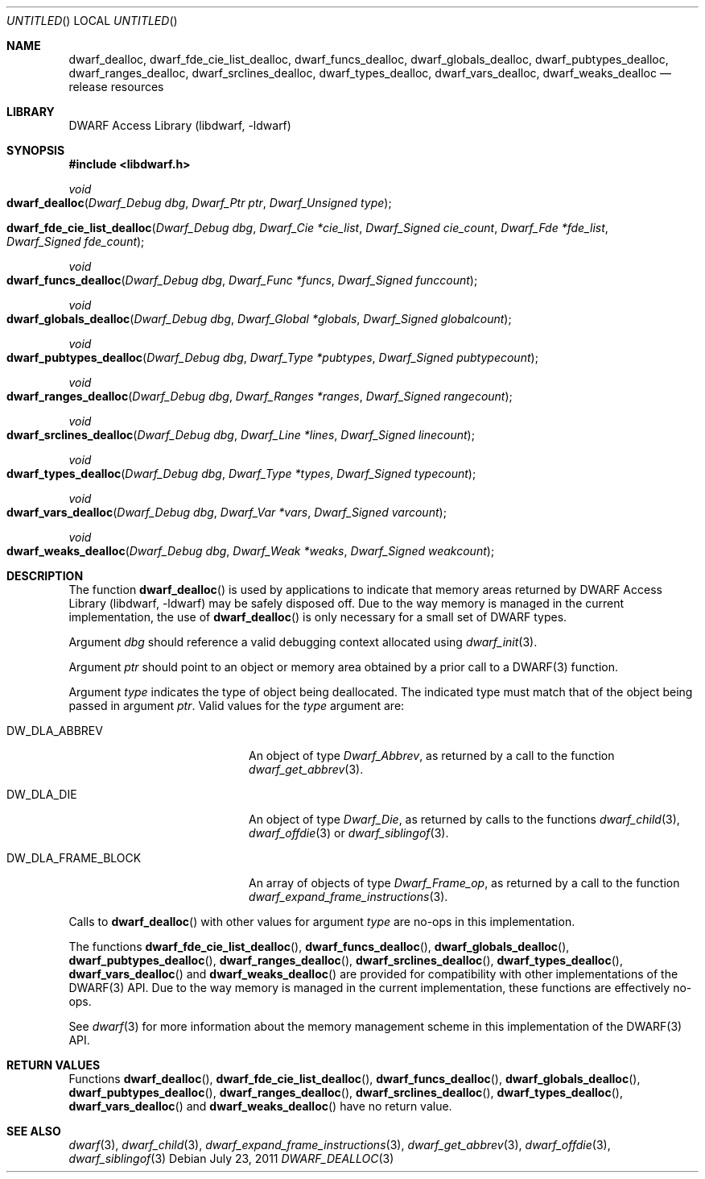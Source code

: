 .\" Copyright (c) 2009-2011 Joseph Koshy.  All rights reserved.
.\"
.\" Redistribution and use in source and binary forms, with or without
.\" modification, are permitted provided that the following conditions
.\" are met:
.\" 1. Redistributions of source code must retain the above copyright
.\"    notice, this list of conditions and the following disclaimer.
.\" 2. Redistributions in binary form must reproduce the above copyright
.\"    notice, this list of conditions and the following disclaimer in the
.\"    documentation and/or other materials provided with the distribution.
.\"
.\" This software is provided by Joseph Koshy ``as is'' and
.\" any express or implied warranties, including, but not limited to, the
.\" implied warranties of merchantability and fitness for a particular purpose
.\" are disclaimed.  in no event shall Joseph Koshy be liable
.\" for any direct, indirect, incidental, special, exemplary, or consequential
.\" damages (including, but not limited to, procurement of substitute goods
.\" or services; loss of use, data, or profits; or business interruption)
.\" however caused and on any theory of liability, whether in contract, strict
.\" liability, or tort (including negligence or otherwise) arising in any way
.\" out of the use of this software, even if advised of the possibility of
.\" such damage.
.\"
.\" $Id$
.\"
.Dd July 23, 2011
.Os
.Dt DWARF_DEALLOC 3
.Sh NAME
.Nm dwarf_dealloc ,
.Nm dwarf_fde_cie_list_dealloc ,
.Nm dwarf_funcs_dealloc ,
.Nm dwarf_globals_dealloc ,
.Nm dwarf_pubtypes_dealloc ,
.Nm dwarf_ranges_dealloc ,
.Nm dwarf_srclines_dealloc ,
.Nm dwarf_types_dealloc ,
.Nm dwarf_vars_dealloc ,
.Nm dwarf_weaks_dealloc
.Nd release resources
.Sh LIBRARY
.Lb libdwarf
.Sh SYNOPSIS
.In libdwarf.h
.Ft void
.Fo dwarf_dealloc
.Fa "Dwarf_Debug dbg"
.Fa "Dwarf_Ptr ptr"
.Fa "Dwarf_Unsigned type"
.Fc
.Fo dwarf_fde_cie_list_dealloc
.Fa "Dwarf_Debug dbg"
.Fa "Dwarf_Cie *cie_list"
.Fa "Dwarf_Signed cie_count"
.Fa "Dwarf_Fde *fde_list"
.Fa "Dwarf_Signed fde_count"
.Fc
.Ft void
.Fo dwarf_funcs_dealloc
.Fa "Dwarf_Debug dbg"
.Fa "Dwarf_Func *funcs"
.Fa "Dwarf_Signed funccount"
.Fc
.Ft void
.Fo dwarf_globals_dealloc
.Fa "Dwarf_Debug dbg"
.Fa "Dwarf_Global *globals"
.Fa "Dwarf_Signed globalcount"
.Fc
.Ft void
.Fo dwarf_pubtypes_dealloc
.Fa "Dwarf_Debug dbg"
.Fa "Dwarf_Type *pubtypes"
.Fa "Dwarf_Signed pubtypecount"
.Fc
.Ft void
.Fo dwarf_ranges_dealloc
.Fa "Dwarf_Debug dbg"
.Fa "Dwarf_Ranges *ranges"
.Fa "Dwarf_Signed rangecount"
.Fc
.Ft void
.Fo dwarf_srclines_dealloc
.Fa "Dwarf_Debug dbg"
.Fa "Dwarf_Line *lines"
.Fa "Dwarf_Signed linecount"
.Fc
.Ft void
.Fo dwarf_types_dealloc
.Fa "Dwarf_Debug dbg"
.Fa "Dwarf_Type *types"
.Fa "Dwarf_Signed typecount"
.Fc
.Ft void
.Fo dwarf_vars_dealloc
.Fa "Dwarf_Debug dbg"
.Fa "Dwarf_Var *vars"
.Fa "Dwarf_Signed varcount"
.Fc
.Ft void
.Fo dwarf_weaks_dealloc
.Fa "Dwarf_Debug dbg"
.Fa "Dwarf_Weak *weaks"
.Fa "Dwarf_Signed weakcount"
.Fc
.Sh DESCRIPTION
The function
.Fn dwarf_dealloc
is used by applications to indicate that memory areas returned by
.Lb libdwarf
may be safely disposed off.
Due to the way memory is managed in the current implementation, the
use of
.Fn dwarf_dealloc
is only necessary for a small set of DWARF types.
.Pp
Argument
.Ar dbg
should reference a valid debugging context allocated using
.Xr dwarf_init 3 .
.Pp
Argument
.Ar ptr
should point to an object or memory area obtained by a prior call
to a DWARF(3) function.
.Pp
Argument
.Ar type
indicates the type of object being deallocated.
The indicated type must match that of the object being passed in
argument
.Ar ptr .
Valid values for the
.Ar type
argument are:
.Bl -tag -width ".Dv DW_DLA_FRAME_BLOCK"
.It Dv DW_DLA_ABBREV
An object of type
.Vt Dwarf_Abbrev ,
as returned by a call to the function
.Xr dwarf_get_abbrev 3 .
.It Dv DW_DLA_DIE
An object of type
.Vt Dwarf_Die ,
as returned by calls to the functions
.Xr dwarf_child 3 ,
.Xr dwarf_offdie 3
or
.Xr dwarf_siblingof 3 .
.It Dv DW_DLA_FRAME_BLOCK
An array of objects of type
.Vt Dwarf_Frame_op ,
as returned by a call to the function
.Xr dwarf_expand_frame_instructions 3 .
.El
.Pp
Calls to
.Fn dwarf_dealloc
with other values for argument
.Ar type
are no-ops in this implementation.
.Pp
The functions
.Fn dwarf_fde_cie_list_dealloc ,
.Fn dwarf_funcs_dealloc ,
.Fn dwarf_globals_dealloc ,
.Fn dwarf_pubtypes_dealloc ,
.Fn dwarf_ranges_dealloc ,
.Fn dwarf_srclines_dealloc ,
.Fn dwarf_types_dealloc ,
.Fn dwarf_vars_dealloc
and
.Fn dwarf_weaks_dealloc
are provided for compatibility with other implementations of the
DWARF(3) API.
Due to the way memory is managed in the current implementation, these
functions are effectively no-ops.
.Pp
See
.Xr dwarf 3
for more information about the memory management scheme in this
implementation of the DWARF(3) API.
.Sh RETURN VALUES
Functions
.Fn dwarf_dealloc ,
.Fn dwarf_fde_cie_list_dealloc ,
.Fn dwarf_funcs_dealloc ,
.Fn dwarf_globals_dealloc ,
.Fn dwarf_pubtypes_dealloc ,
.Fn dwarf_ranges_dealloc ,
.Fn dwarf_srclines_dealloc ,
.Fn dwarf_types_dealloc ,
.Fn dwarf_vars_dealloc
and
.Fn dwarf_weaks_dealloc
have no return value.
.Sh SEE ALSO
.Xr dwarf 3 ,
.Xr dwarf_child 3 ,
.Xr dwarf_expand_frame_instructions 3 ,
.Xr dwarf_get_abbrev 3 ,
.Xr dwarf_offdie 3 ,
.Xr dwarf_siblingof 3
